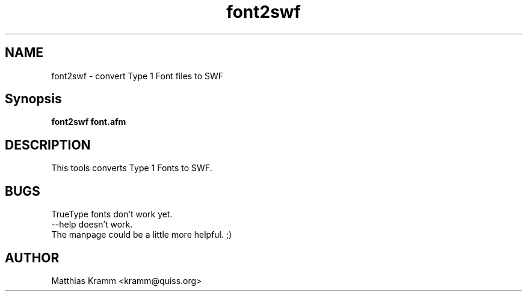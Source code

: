 .TH font2swf "1" "January 2003" "font2swf" "swftools"
.SH NAME
font2swf - convert Type 1 Font files to SWF
.SH Synopsis
.B font2swf font.afm
.SH DESCRIPTION
This tools converts Type 1 Fonts to SWF.
.SH BUGS
.PP
TrueType fonts don't work yet.
.TP
--help doesn't work.
.TP
The manpage could be a little more helpful. ;)

.SH AUTHOR

Matthias Kramm <kramm@quiss.org>
